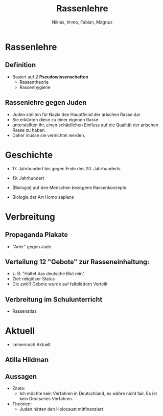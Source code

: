 :REVEAL_PROPERTIES:
#+REVEAL_ROOT: https://cdn.jsdelivr.net/npm/reveal.js
#+REVEAL_REVEAL_JS_VERSION: 4
:END:

#+TITLE: Rassenlehre
#+AUTHOR: Niklas, Immo, Fabian, Magnus

* Rassenlehre

** Definition
- Basiert auf 2 **Pseudowissenschaften**
  - Rassentheorie
  - Rassenhygiene
** Rassenlehre gegen Juden
- Juden stellten für Nazis den Hauptfeind der arischen Rasse dar
- Sie erklärten diese zu einer eigenen Rasse
- unterstellten ihr, einen schädlichen Einfluss auf die Qualität der arischen Rasse zu haben.
- Daher müsse sie vernichtet werden.
* Geschichte
- 17. Jahrhundert bis gegen Ende des 20. Jahrhunderts

- 19. Jahrhundert

- (Biologie) auf den Menschen bezogene Rassenkonzepte

- Biologie der Art Homo sapiens
* Verbreitung
[[./rassenlehre.jpg]]
** Propaganda Plakate
- "Arier" gegen Jude
** Verteilung 12 "Gebote" zur Rasseneinhaltung:
- z. B. "Haltet das deutsche Blut rein"
- Ziel: religiöser Status
- Die zwölf Gebote wurde auf faltblättern Verteilt
** Verbreitung im Schulunterricht
- Rassenatlas



* Aktuell
- Immernoch Aktuell
** Atilla Hildman
[[./atilla.jpg]]
** Aussagen
- Zitate:
  - Ich möchte kein Verfahren in Deutschland, es währe nicht fair. Es ist kein Deutsches Verfahren.
- Theorien:
  - Juden hätten den Holocaust mitfinanziert
